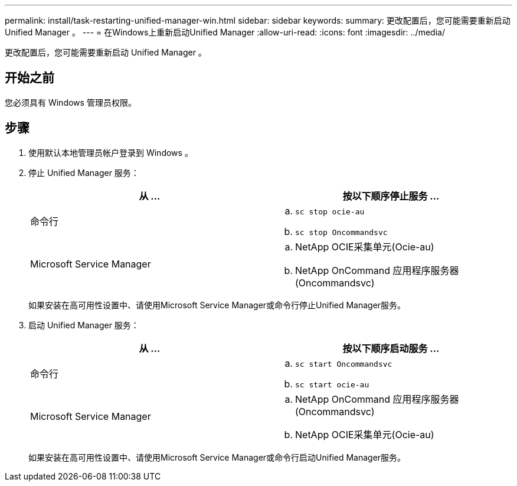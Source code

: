 ---
permalink: install/task-restarting-unified-manager-win.html 
sidebar: sidebar 
keywords:  
summary: 更改配置后，您可能需要重新启动 Unified Manager 。 
---
= 在Windows上重新启动Unified Manager
:allow-uri-read: 
:icons: font
:imagesdir: ../media/


[role="lead"]
更改配置后，您可能需要重新启动 Unified Manager 。



== 开始之前

您必须具有 Windows 管理员权限。



== 步骤

. 使用默认本地管理员帐户登录到 Windows 。
. 停止 Unified Manager 服务：
+
|===
| 从 ... | 按以下顺序停止服务 ... 


 a| 
命令行
 a| 
.. `sc stop ocie-au`
.. `sc stop Oncommandsvc`




 a| 
Microsoft Service Manager
 a| 
.. NetApp OCIE采集单元(Ocie-au)
.. NetApp OnCommand 应用程序服务器(Oncommandsvc)


|===
+
如果安装在高可用性设置中、请使用Microsoft Service Manager或命令行停止Unified Manager服务。

. 启动 Unified Manager 服务：
+
|===
| 从 ... | 按以下顺序启动服务 ... 


 a| 
命令行
 a| 
.. `sc start Oncommandsvc`
.. `sc start ocie-au`




 a| 
Microsoft Service Manager
 a| 
.. NetApp OnCommand 应用程序服务器(Oncommandsvc)
.. NetApp OCIE采集单元(Ocie-au)


|===
+
如果安装在高可用性设置中、请使用Microsoft Service Manager或命令行启动Unified Manager服务。


